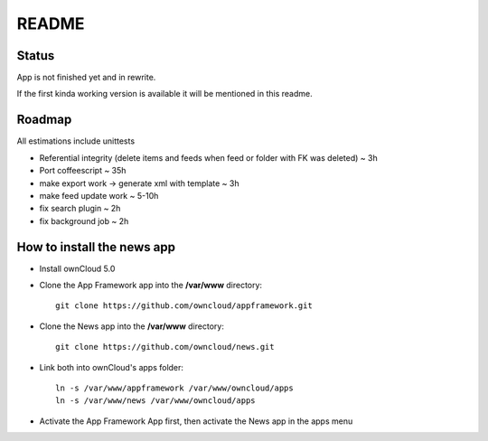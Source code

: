 README
======

Status
------
App is not finished yet and in rewrite.

If the first kinda working version is available it will be mentioned in this readme.


Roadmap
-------
All estimations include unittests

* Referential integrity (delete items and feeds when feed or folder with FK was deleted) ~ 3h
* Port coffeescript ~ 35h
* make export work -> generate xml with template ~ 3h
* make feed update work ~ 5-10h
* fix search plugin ~ 2h
* fix background job ~ 2h


How to install the news app
---------------------------
- Install ownCloud 5.0
- Clone the App Framework app into the **/var/www** directory::

	git clone https://github.com/owncloud/appframework.git

- Clone the News app into the **/var/www** directory::

	git clone https://github.com/owncloud/news.git


- Link both into ownCloud's apps folder::

	ln -s /var/www/appframework /var/www/owncloud/apps
	ln -s /var/www/news /var/www/owncloud/apps

- Activate the App Framework App first, then activate the News app in the apps menu